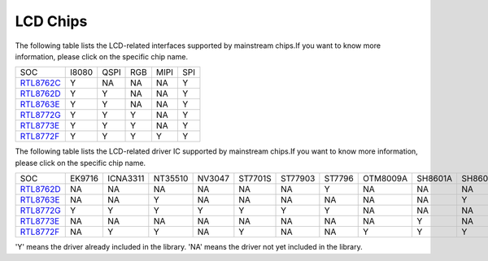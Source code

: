 LCD Chips
*************

The following table lists the LCD-related interfaces supported by mainstream  chips.If you want to know more information, please click on the specific chip name.

===============  =======  ========  =======  =======  =======
SOC              I8080    QSPI      RGB      MIPI     SPI      
---------------  -------  --------  -------  -------  ------- 
`RTL8762C`_      Y        NA        NA       NA       Y         
`RTL8762D`_      Y        Y         NA       NA       Y         
`RTL8763E`_      Y        Y         NA       NA       Y         
`RTL8772G`_      Y        Y         Y        NA       Y        
`RTL8773E`_      Y        Y         Y        NA       Y        
`RTL8772F`_      Y        Y         Y        Y        Y         
===============  =======  ========  =======  =======  =======

The following table lists the LCD-related driver IC supported by mainstream chips.If you want to know more information, please click on the specific chip name.

===============  =========  ==========  =========  =========  =========  ==========  ==========  ==========  ========  ========  ========  ========  ========
SOC              EK9716     ICNA3311    NT35510    NV3047     ST7701S    ST77903     ST7796      OTM8009A    SH8601A   SH8601Z   RM69330   ST7789    NV3041A
---------------  ---------  ----------  ---------  ---------  ---------  ----------  ----------  ----------  --------  --------  --------  --------  --------
`RTL8762D`_      NA         NA          NA         NA         NA         NA          Y           NA          NA        NA        Y         Y         Y
`RTL8763E`_      NA         NA          Y          NA         NA         NA          NA          NA          NA        Y         NA        NA        NA           
`RTL8772G`_      Y          Y           Y          Y          Y          Y           Y           NA          NA        NA        NA        NA        NA
`RTL8773E`_      NA         NA          NA         NA         NA         NA          NA          NA          Y         NA        NA        NA        NA
`RTL8772F`_      NA         Y           Y          NA         Y          NA          NA          Y           Y         Y         NA        NA        NA
===============  =========  ==========  =========  =========  =========  ==========  ==========  ==========  ========  ========  ========  ========  ========

'Y' means the driver already included in the library.
'NA' means the driver not yet included in the library. 

.. _RTL8762C: https://www.realmcu.com/en/Home/Product/93cc0582-3a3f-4ea8-82ea-76c6504e478a
.. _RTL8762D: https://www.realmcu.com/en/Home/Product/52feef61-22d0-483e-926f-06eb10e804ca
.. _RTL8763E: https://www.realmcu.com/en/Home/Product/eed7a243-66bf-4b5c-b811-a60d2d4e95cf
.. _RTL8772G: https://www.realmcu.com/en/Home/Product/c175760b-088e-43d9-86da-1fc9b3f07ec3
.. _RTL8773E: https://www.realmcu.com/en/Home/Product/eed7a243-66bf-4b5c-b811-a60d2d4e95cf
.. _RTL8772F: https://www.realmcu.com/en/Home/Product/c175760b-088e-43d9-86da-1fc9b3f07ec3

